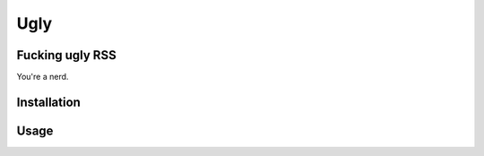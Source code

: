 Ugly
====

Fucking ugly RSS
----------------

You're a nerd.

Installation
------------

.. code-block::
   pip install ugly

Usage
-----

.. code-block::
   ugly init
   ugly add "https://github.com/blog.atom"
   ugly status
   ugly next
   ugly mark unread 1
